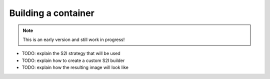 Building a container
===================

.. note:: This is an early version and still work in progress!

* TODO: explain the S2I strategy that will be used
* TODO: explain how to create a custom S2I builder
* TODO: explain how the resulting image will look like

